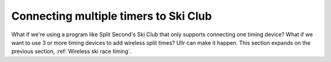 Connecting multiple timers to Ski Club
======================================
What if we're using a program like Split Second's Ski Club that only supports 
connecting one timing device? What if we want to use 3 or more timing devices to 
add wireless split times? Ullr can make it happen. This section expands on the 
previous section, :ref:`Wireless ski race timing`.

